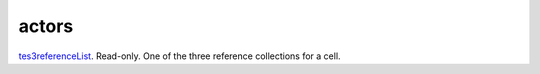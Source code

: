 actors
====================================================================================================

`tes3referenceList`_. Read-only. One of the three reference collections for a cell.

.. _`tes3referenceList`: ../../../lua/type/tes3referenceList.html
